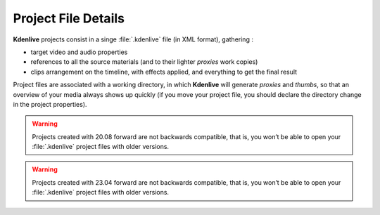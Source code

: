 .. metadata-placeholder

   :authors: - Annew (https://userbase.kde.org/User:Annew)
             - Claus Christensen
             - Yuri Chornoivan
             - Gallaecio (https://userbase.kde.org/User:Gallaecio)
             - Vincent Pinon <vpinon@kde.org>
             - Jack (https://userbase.kde.org/User:Jack)
             - Eugen Mohr

   :license: Creative Commons License SA 4.0



.. _project:

Project File Details
====================


**Kdenlive** projects consist in a singe :file:`.kdenlive` file (in XML format), gathering :


* target video and audio properties

* references to all the source materials (and to their lighter *proxies* work copies)

* clips arrangement on the timeline, with effects applied, and everything to get the final result


Project files are associated with a working directory, in which **Kdenlive** will generate *proxies* and *thumbs*, so that an overview of your media always shows up quickly (if you move your project file, you should declare the directory change in the project properties).

.. versionadded:: 20.08.0
   A major refactoring of the project file fixes a long standing issue with the decimal separator (comma/point) conflict causing many crashes.

.. warning::

   Projects created with 20.08 forward are not backwards compatible, that is, you won’t be able to open your :file:`.kdenlive` project files with older versions.

.. versionadded:: 23.04.0
   With introducing sequences the project file version is 1.1 (from 1.04 -> 1.1) and is not backward compatible. Once opened in 23.04 you cannot open the project file in older versions.

.. warning::

   Projects created with 23.04 forward are not backwards compatible, that is, you won’t be able to open your :file:`.kdenlive` project files with older versions.

